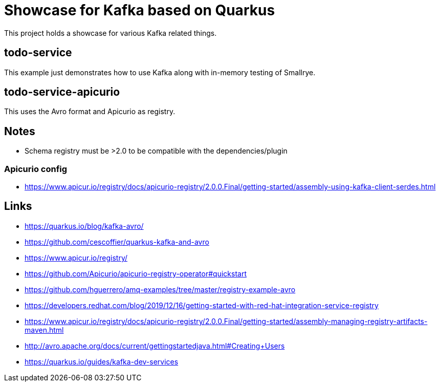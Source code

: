 = Showcase for Kafka based on Quarkus

This project holds a showcase for various Kafka related things.

== todo-service

This example just demonstrates how to use Kafka along with in-memory testing of Smallrye.

== todo-service-apicurio

This uses the Avro format and Apicurio as registry.

== Notes

- Schema registry must be >2.0 to be compatible with the dependencies/plugin

=== Apicurio config

- https://www.apicur.io/registry/docs/apicurio-registry/2.0.0.Final/getting-started/assembly-using-kafka-client-serdes.html

== Links

- https://quarkus.io/blog/kafka-avro/
- https://github.com/cescoffier/quarkus-kafka-and-avro
- https://www.apicur.io/registry/
- https://github.com/Apicurio/apicurio-registry-operator#quickstart
- https://github.com/hguerrero/amq-examples/tree/master/registry-example-avro
- https://developers.redhat.com/blog/2019/12/16/getting-started-with-red-hat-integration-service-registry
- https://www.apicur.io/registry/docs/apicurio-registry/2.0.0.Final/getting-started/assembly-managing-registry-artifacts-maven.html
- http://avro.apache.org/docs/current/gettingstartedjava.html#Creating+Users
- https://quarkus.io/guides/kafka-dev-services